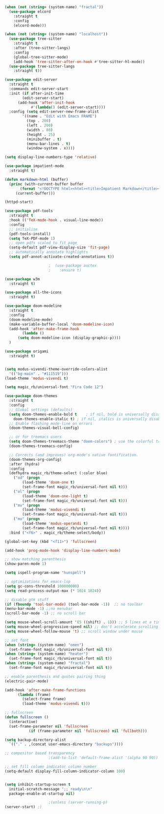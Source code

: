#+NAME: base
#+BEGIN_SRC emacs-lisp
  (when (not (string= (system-name) "fractal"))
    (use-package elcord
      :straight t
      :config
      (elcord-mode)))

  (when (not (string= (system-name) "localhost"))
    (use-package tree-sitter
      :straight t
      :after (tree-sitter-langs)
      :config
      (global-tree-sitter-mode)
      (add-hook 'tree-sitter-after-on-hook #'tree-sitter-hl-mode))
    (use-package tree-sitter-langs
      :straight t))

  (use-package edit-server
    :straight t
    :commands edit-server-start
    :init (if after-init-time
	      (edit-server-start)
	    (add-hook 'after-init-hook
		      #'(lambda() (edit-server-start))))
    :config (setq edit-server-new-frame-alist
		  '((name . "Edit with Emacs FRAME")
		    (top . 200)
		    (left . 200)
		    (width . 80)
		    (height . 25)
		    (minibuffer . t)
		    (menu-bar-lines . t)
		    (window-system . x))))

  (setq display-line-numbers-type 'relative)

  (use-package impatient-mode
    :straight t)

  (defun markdown-html (buffer)
    (princ (with-current-buffer buffer
	     (format "<!DOCTYPE html><html><title>Impatient Markdown</title><xmp theme=\"united\" style=\"display:none;\"> %s  </xmp><script src=\"http://strapdownjs.com/v/0.2/strapdown.js\"></script></html>" (buffer-substring-no-properties (point-min) (point-max))))
	   (current-buffer)))

  (httpd-start)

  (use-package pdf-tools
    :straight t
    :hook (('TeX-mode-hook . visual-line-mode))
    :config
    ;; initialise
    (pdf-tools-install)
    (setq TeX-PDF-mode 1)
    ;; open pdfs scaled to fit page
    (setq-default pdf-view-display-size 'fit-page)
    ;; automatically annotate highlights
    (setq pdf-annot-activate-created-annotations t))

					  ;  (use-package auctex
					  ;    :ensure t)

  (use-package w3m
    :straight t) 

  (use-package all-the-icons
    :straight t)

  (use-package doom-modeline
    :straight t
    :config
    (doom-modeline-mode)
    (make-variable-buffer-local 'doom-modeline-icon)
    (add-hook 'after-make-frame-hook
	      (lambda ()
		(setq doom-modeline-icon (display-graphic-p))))
    )

  (use-package origami
    :straight t)


  (setq modus-vivendi-theme-override-colors-alist 
	'(("bg-main" . "#111519")))
  (load-theme 'modus-vivendi t) 

  (setq magic_rb/universal-font "Fira Code 12")

  (use-package doom-themes
    :straight t
    :config
    ;; Global settings (defaults)
    (setq doom-themes-enable-bold t    ; if nil, bold is universally disabled
	  doom-themes-enable-italic t) ; if nil, italics is universally disabled
    ;; Enable flashing mode-line on errors
    (doom-themes-visual-bell-config)

    ;; or for treemacs users
    (setq doom-themes-treemacs-theme "doom-colors") ; use the colorful treemacs theme
    (doom-themes-treemacs-config)

    ;; Corrects (and improves) org-mode's native fontification.
    (doom-themes-org-config)
    :after (hydra)
    :config
    (defhydra magic_rb/theme-select (:color blue)
      ("od" (progn
	      (load-theme 'doom-one t)
	      (set-frame-font magic_rb/universal-font nil t)))
      ("ol" (progn
	      (load-theme 'doom-one-light t)
	      (set-frame-font magic_rb/universal-font nil t)))
      ("mv" (progn
	      (load-theme 'modus-vivendi t)
	      (set-frame-font magic_rb/universal-font nil t)))
      ("mo" (progn
	      (load-theme 'modus-operandi t)
	      (set-frame-font magic_rb/universal-font nil t))))
    :bind ("<f6>" . magic_rb/theme-select/body))

  (global-set-key (kbd "<f11>") 'fullscreen)

  (add-hook 'prog-mode-hook 'display-line-numbers-mode)

  ;; show matching parenthesis
  (show-paren-mode 1) 

  (setq ispell-program-name "hunspell")

  ;; optimizations for emacs-lsp
  (setq gc-cons-threshold 100000000)
  (setq read-process-output-max (* 1024 1024))

  ;; disable gtk stuff
  (if (fboundp 'tool-bar-mode) (tool-bar-mode -1))  ;; no toolbar
  (menu-bar-mode -1) ;;no menubar
  (scroll-bar-mode -1) ;; no scroll bar

  (setq mouse-wheel-scroll-amount '(5 ((shift) . 1))) ;; 5 lines at a time, with shift only 1
  (setq mouse-wheel-progressive-speed nil) ;; don't accelerate scrolling
  (setq mouse-wheel-follow-mouse 't) ;; scroll window under mouse

  ;; set font
  (when (string= (system-name) "omen")
    (set-frame-font magic_rb/universal-font nil t))
  (when (string= (system-name) "heater")
    (set-frame-font magic_rb/universal-font nil t))
  (when (string= (system-name) "fractal")
    (set-frame-font magic_rb/universal-font nil t))

  ;; enable parenthesis and quotes pairing thing
  (electric-pair-mode)

  (add-hook 'after-make-frame-functions
	    (lambda (frame)
	      (select-frame frame)
	      (load-theme 'modus-vivendi t)))

  ;; fullscreen
  (defun fullscreen ()
    (interactive)
    (set-frame-parameter nil 'fullscreen
			 (if (frame-parameter nil 'fullscreen) nil 'fullboth)))  

  (setq backup-directory-alist
	`(("." . ,(concat user-emacs-directory "backups"))))

  ;; compositor based transparency
					  ;(add-to-list 'default-frame-alist '(alpha 90 90))

  ;; set fill column indicator column number
  (setq-default display-fill-column-indicator-column 100)


  (setq inhibit-startup-screen t
	initial-scratch-message ";; ready\n\n"
	package-enable-at-startup nil)

					  ;(unless (server-running-p)
  (server-start) ;)
#+END_SRC
